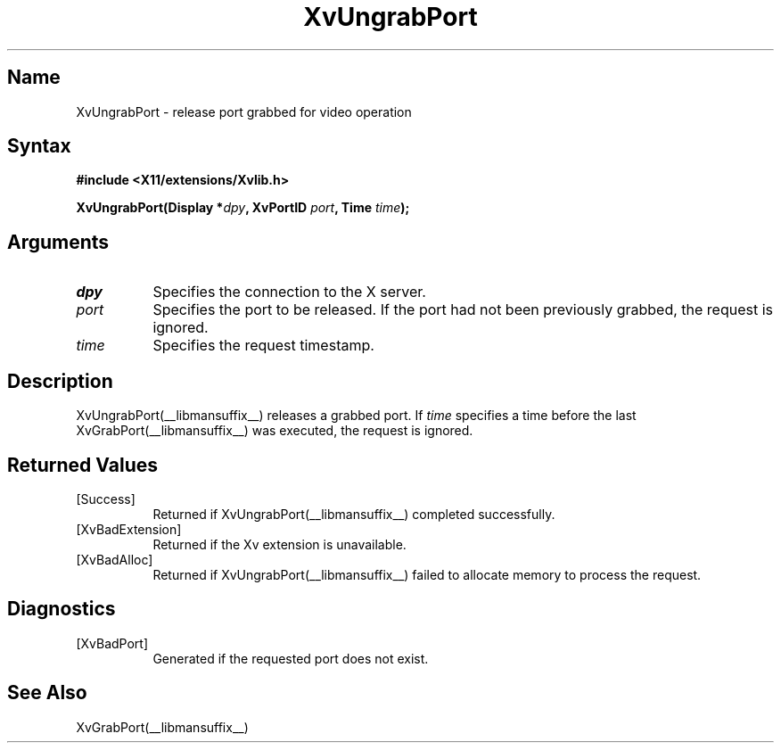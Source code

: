 .TH XvUngrabPort __libmansuffix__ __vendorversion__
.\" $XFree86: xc/doc/man/Xv/XvUngrabPort.man,v 1.5 2001/01/27 18:20:36 dawes Exp $
.SH Name
XvUngrabPort \- release port grabbed for video operation
.\"
.SH Syntax
.B #include <X11/extensions/Xvlib.h>
.sp
.nf
.BI "XvUngrabPort(Display *" dpy ", XvPortID " port ", Time " time ");"
.fi
.SH Arguments
.\"
.IP \fIdpy\fR 8
Specifies the connection to the X server.
.IP \fIport\fR 8
Specifies the port to be released.  If the port had not been
previously grabbed, the request is ignored.
.IP \fItime\fR 8
Specifies the request timestamp.
.\"
.SH Description
XvUngrabPort(__libmansuffix__) releases a grabbed port.  If \fItime\fR specifies a
time before the last XvGrabPort(__libmansuffix__) was executed, the
request is ignored.
.\"
.SH Returned Values
.IP [Success] 8
Returned if XvUngrabPort(__libmansuffix__) completed successfully.
.IP [XvBadExtension] 8
Returned if the Xv extension is unavailable.
.IP [XvBadAlloc] 8
Returned if XvUngrabPort(__libmansuffix__) failed to allocate memory to process
the request.
.SH Diagnostics
.IP [XvBadPort] 8
Generated if the requested port does not exist.
.SH See Also
.\"
XvGrabPort(__libmansuffix__)
.br

